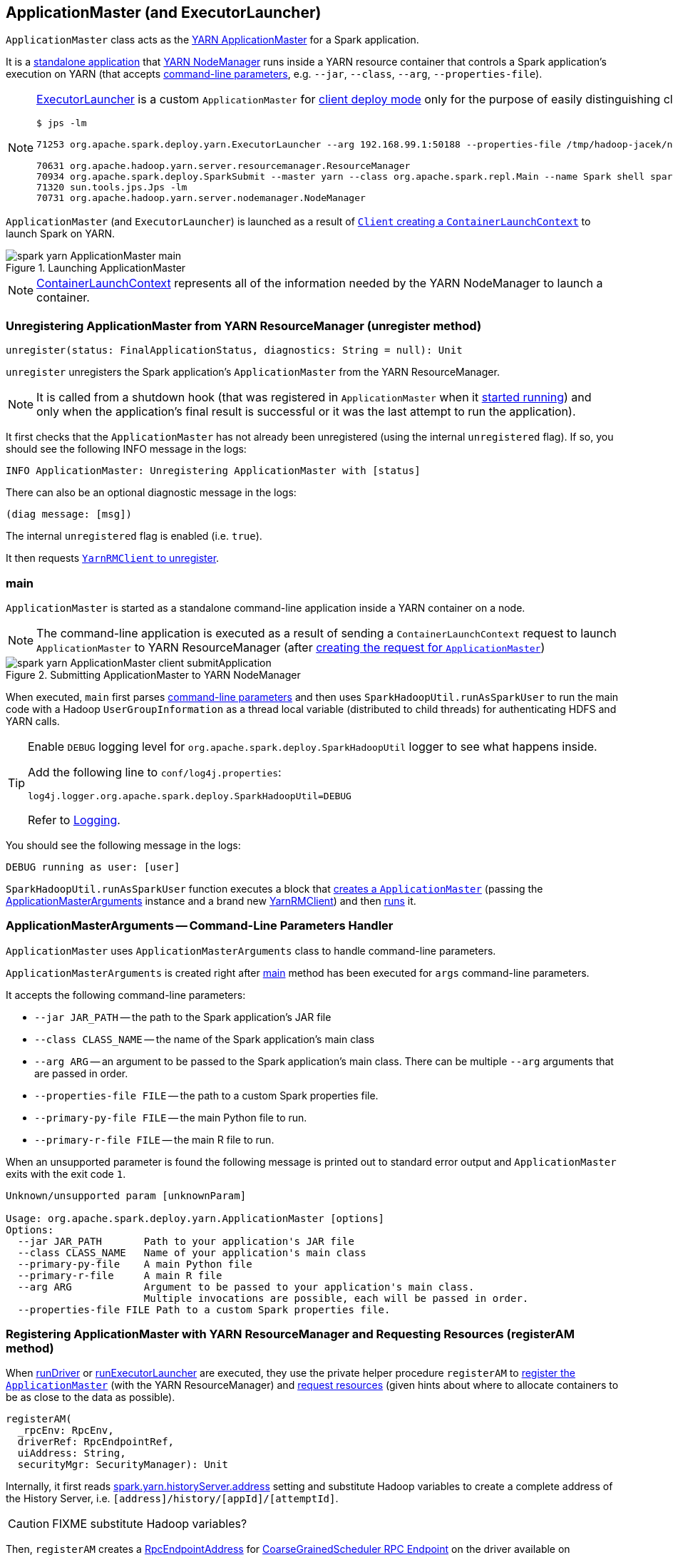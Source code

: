 == [[ApplicationMaster]][[ExecutorLauncher]] ApplicationMaster (and ExecutorLauncher)

`ApplicationMaster` class acts as the link:yarn/spark-yarn-introduction.adoc#ApplicationMaster[YARN ApplicationMaster] for a Spark application.

It is a <<main, standalone application>> that link:yarn/spark-yarn-introduction.adoc#NodeManager[YARN NodeManager] runs inside a YARN resource container that controls a Spark application's execution on YARN (that accepts <<command-line-parameters, command-line parameters>>, e.g. `--jar`, `--class`, `--arg`, `--properties-file`).

[NOTE]
====
<<ExecutorLauncher, ExecutorLauncher>> is a custom `ApplicationMaster` for link:../spark-deploy-mode.adoc#client[client deploy mode] only for the purpose of easily distinguishing client and cluster deploy modes when using `ps` or `jps`.

[options="wrap"]
----
$ jps -lm

71253 org.apache.spark.deploy.yarn.ExecutorLauncher --arg 192.168.99.1:50188 --properties-file /tmp/hadoop-jacek/nm-local-dir/usercache/jacek/appcache/application_1468961163409_0001/container_1468961163409_0001_01_000001/__spark_conf__/__spark_conf__.properties

70631 org.apache.hadoop.yarn.server.resourcemanager.ResourceManager
70934 org.apache.spark.deploy.SparkSubmit --master yarn --class org.apache.spark.repl.Main --name Spark shell spark-shell
71320 sun.tools.jps.Jps -lm
70731 org.apache.hadoop.yarn.server.nodemanager.NodeManager
----
====

`ApplicationMaster` (and `ExecutorLauncher`) is launched as a result of link:spark-yarn-client.adoc#createContainerLaunchContext[`Client` creating a `ContainerLaunchContext`] to launch Spark on YARN.

.Launching ApplicationMaster
image::../images/spark-yarn-ApplicationMaster-main.png[align="center"]

NOTE: https://hadoop.apache.org/docs/current/api/org/apache/hadoop/yarn/api/records/ContainerLaunchContext.html[ContainerLaunchContext] represents all of the information needed by the YARN NodeManager to launch a container.

=== [[unregister]] Unregistering ApplicationMaster from YARN ResourceManager (unregister method)

[source, scala]
----
unregister(status: FinalApplicationStatus, diagnostics: String = null): Unit
----

`unregister` unregisters the Spark application's `ApplicationMaster` from the YARN ResourceManager.

NOTE: It is called from a shutdown hook (that was registered in `ApplicationMaster` when it <<run, started running>>) and only when the application's final result is successful or it was the last attempt to run the application).

It first checks that the `ApplicationMaster` has not already been unregistered (using the internal `unregistered` flag). If so, you should see the following INFO message in the logs:

```
INFO ApplicationMaster: Unregistering ApplicationMaster with [status]
```

There can also be an optional diagnostic message in the logs:

```
(diag message: [msg])
```

The internal `unregistered` flag is enabled (i.e. `true`).

It then requests link:spark-yarn-yarnrmclient.adoc#unregister[`YarnRMClient` to unregister].

=== [[main]] main

`ApplicationMaster` is started as a standalone command-line application inside a YARN container on a node.

NOTE: The command-line application is executed as a result of sending a `ContainerLaunchContext` request to launch `ApplicationMaster` to YARN ResourceManager (after link:spark-yarn-client.adoc#createContainerLaunchContext[creating the request for `ApplicationMaster`])

.Submitting ApplicationMaster to YARN NodeManager
image::../images/spark-yarn-ApplicationMaster-client-submitApplication.png[align="center"]

When executed, `main` first parses <<command-line-parameters, command-line parameters>> and then uses `SparkHadoopUtil.runAsSparkUser` to run the main code with a Hadoop `UserGroupInformation` as a thread local variable (distributed to child threads) for authenticating HDFS and YARN calls.

[TIP]
====
Enable `DEBUG` logging level for `org.apache.spark.deploy.SparkHadoopUtil` logger to see what happens inside.

Add the following line to `conf/log4j.properties`:

```
log4j.logger.org.apache.spark.deploy.SparkHadoopUtil=DEBUG
```

Refer to link:spark-logging.adoc[Logging].
====

You should see the following message in the logs:

```
DEBUG running as user: [user]
```

`SparkHadoopUtil.runAsSparkUser` function executes a block that <<creating-instance, creates a `ApplicationMaster`>> (passing the <<ApplicationMasterArguments, ApplicationMasterArguments>> instance and a brand new link:spark-yarn-yarnrmclient.adoc[YarnRMClient]) and then <<run, runs>> it.

=== [[command-line-parameters]][[ApplicationMasterArguments]] ApplicationMasterArguments -- Command-Line Parameters Handler

`ApplicationMaster` uses `ApplicationMasterArguments` class to handle command-line parameters.

`ApplicationMasterArguments` is created right after <<main, main>> method has been executed for `args` command-line parameters.

It accepts the following command-line parameters:

* `--jar JAR_PATH` -- the path to the Spark application's JAR file
* `--class CLASS_NAME` -- the name of the Spark application's main class
* `--arg ARG` -- an argument to be passed to the Spark application's main class. There can be multiple `--arg` arguments that are passed in order.
* `--properties-file FILE` -- the path to a custom Spark properties file.
* `--primary-py-file FILE` -- the main Python file to run.
* `--primary-r-file FILE` -- the main R file to run.

When an unsupported parameter is found the following message is printed out to standard error output and `ApplicationMaster` exits with the exit code `1`.

```
Unknown/unsupported param [unknownParam]

Usage: org.apache.spark.deploy.yarn.ApplicationMaster [options]
Options:
  --jar JAR_PATH       Path to your application's JAR file
  --class CLASS_NAME   Name of your application's main class
  --primary-py-file    A main Python file
  --primary-r-file     A main R file
  --arg ARG            Argument to be passed to your application's main class.
                       Multiple invocations are possible, each will be passed in order.
  --properties-file FILE Path to a custom Spark properties file.
```

=== [[registerAM]] Registering ApplicationMaster with YARN ResourceManager and Requesting Resources (registerAM method)

When <<runDriver, runDriver>> or <<runExecutorLauncher, runExecutorLauncher>> are executed, they use the private helper procedure `registerAM` to link:spark-yarn-yarnrmclient.adoc#register[register the `ApplicationMaster`] (with the YARN ResourceManager) and link:spark-yarn-YarnAllocator.adoc#allocateResources[request resources] (given hints about where to allocate containers to be as close to the data as possible).

[source, scala]
----
registerAM(
  _rpcEnv: RpcEnv,
  driverRef: RpcEndpointRef,
  uiAddress: String,
  securityMgr: SecurityManager): Unit
----

Internally, it first reads link:spark-yarn-settings.adoc#spark.yarn.historyServer.address[spark.yarn.historyServer.address] setting and substitute Hadoop variables to create a complete address of the History Server, i.e. `[address]/history/[appId]/[attemptId]`.

CAUTION: FIXME substitute Hadoop variables?

Then, `registerAM` creates a link:spark-rpc.adoc#RpcEndpointAddress[RpcEndpointAddress] for link:spark-scheduler-backends-coarse-grained.adoc#CoarseGrainedScheduler[CoarseGrainedScheduler RPC Endpoint] on the driver available on link:spark-sparkenv.adoc#spark.driver.host[spark.driver.host] and link:spark-sparkenv.adoc#spark.driver.port[spark.driver.port].

It link:spark-yarn-yarnrmclient.adoc#register[registers the `ApplicationMaster`] with the YARN ResourceManager and link:spark-yarn-YarnAllocator.adoc#allocateResources[request resources] (given hints about where to allocate containers to be as close to the data as possible).

Ultimately, `registerAM` <<launchReporterThread, launches reporter thread>>.

=== [[runDriver]] Running Driver in Cluster Mode (runDriver method)

[source, scala]
----
runDriver(securityMgr: SecurityManager): Unit
----

`runDriver` is a private procedure to...???

It starts by registering Web UI security filters.

CAUTION: FIXME Why is this needed? `addAmIpFilter`

It then starts the user class (with the driver) in a separate thread. You should see the following INFO message in the logs:

```
INFO Starting the user application in a separate Thread
```

CAUTION: FIXME Review `startUserApplication`.

You should see the following INFO message in the logs:

```
INFO Waiting for spark context initialization
```

CAUTION: FIXME Review `waitForSparkContextInitialized`

CAUTION: FIXME Finish...

=== [[runExecutorLauncher]] Running Executor Launcher (runExecutorLauncher method)

[source, scala]
----
runExecutorLauncher(securityMgr: SecurityManager): Unit
----

`runExecutorLauncher` reads link:spark-yarn-settings.adoc#spark.yarn.am.port[spark.yarn.am.port] (or assume `0`) and starts the `sparkYarnAM` RPC Environment (in client mode).

CAUTION: FIXME What's client mode?

It then waits for the driver to be available.

CAUTION: FIXME Review `waitForSparkDriver`

It registers Web UI security filters.

CAUTION: FIXME Why is this needed? `addAmIpFilter`

Ultimately, `runExecutorLauncher` <<registerAM, registers the `ApplicationMaster` and requests resources>> and waits until the <<reporterThread, reporterThread>> dies.

CAUTION: FIXME Describe `registerAM`

=== [[reporterThread]] reporterThread

CAUTION: FIXME

=== [[launchReporterThread]] launchReporterThread

CAUTION: FIXME

=== [[sparkContextInitialized]] Setting Internal SparkContext Reference (sparkContextInitialized methods)

[source, scala]
----
sparkContextInitialized(sc: SparkContext): Unit
----

`sparkContextInitialized` passes the call on to the `ApplicationMaster.sparkContextInitialized` that sets the internal `sparkContextRef` reference (to be `sc`).

=== [[sparkContextStopped]] Clearing Internal SparkContext Reference (sparkContextStopped methods)

[source, scala]
----
sparkContextStopped(sc: SparkContext): Boolean
----

`sparkContextStopped` passes the call on to the `ApplicationMaster.sparkContextStopped` that clears the internal `sparkContextRef` reference (i.e. sets it to `null`).

=== [[creating-instance]] Creating ApplicationMaster Instance

.ApplicationMaster's Dependencies
image::../images/spark-yarn-ApplicationMaster.png[align="center"]

When creating an instance of `ApplicationMaster` it requires <<ApplicationMasterArguments, ApplicationMasterArguments>> and link:spark-yarn-yarnrmclient.adoc[YarnRMClient].

It instantiates link:spark-configuration.adoc[SparkConf] and Hadoop's `YarnConfiguration` (using link:spark-hadoop.adoc#newConfiguration[SparkHadoopUtil.newConfiguration]).

It assumes link:spark-deploy-mode.adoc#cluster[cluster deploy mode] when <<command-line-parameters, `--class` was specified>>.

It computes the internal `maxNumExecutorFailures` using the optional link:spark-yarn-settings.adoc#spark.yarn.max.executor.failures[spark.yarn.max.executor.failures] if set. Otherwise, it is twice link:spark-executor.adoc#spark.executor.instances[spark.executor.instances] or link:spark-dynamic-allocation.adoc#spark.dynamicAllocation.maxExecutors[spark.dynamicAllocation.maxExecutors] (with dynamic allocation enabled) with the minimum of `3`.

It reads `yarn.am.liveness-monitor.expiry-interval-ms` (default: `120000`) from YARN to set the heartbeat interval. It is set to the minimum of the half of the YARN setting or link:spark-yarn-settings.adoc#spark.yarn.scheduler.heartbeat.interval-ms[spark.yarn.scheduler.heartbeat.interval-ms] with the minimum of `0`.

`initialAllocationInterval` is set to the minimum of the heartbeat interval or link:spark-yarn-settings.adoc#spark.yarn.scheduler.initial-allocation.interval[spark.yarn.scheduler.initial-allocation.interval].

It then <<localResources, loads the localized files>> (as set by the client).

CAUTION: FIXME Who's the client?

=== [[localResources]] localResources attribute

When <<creating-instance, `ApplicationMaster` is instantiated>>, it computes internal `localResources` collection of YARN's https://hadoop.apache.org/docs/current/api/org/apache/hadoop/yarn/api/records/LocalResource.html[LocalResource] by name based on the internal `spark.yarn.cache.*` configuration settings.

[source, scala]
----
localResources: Map[String, LocalResource]
----

You should see the following INFO message in the logs:

```
INFO ApplicationMaster: Preparing Local resources
```

It starts by reading the internal Spark configuration settings (that were earlier set when link:spark-yarn-client.adoc#prepareLocalResources[`Client` prepared local resources to distribute]):

* link:spark-yarn-settings.adoc#spark.yarn.cache.filenames[spark.yarn.cache.filenames]
* link:spark-yarn-settings.adoc#spark.yarn.cache.sizes[spark.yarn.cache.sizes]
* link:spark-yarn-settings.adoc#spark.yarn.cache.timestamps[spark.yarn.cache.timestamps]
* link:spark-yarn-settings.adoc#spark.yarn.cache.visibilities[spark.yarn.cache.visibilities]
* link:spark-yarn-settings.adoc#spark.yarn.cache.types[spark.yarn.cache.types]

For each file name in link:spark-yarn-settings.adoc#spark.yarn.cache.filenames[spark.yarn.cache.filenames] it maps link:spark-yarn-settings.adoc#spark.yarn.cache.types[spark.yarn.cache.types] to an appropriate YARN's https://hadoop.apache.org/docs/current/api/org/apache/hadoop/yarn/api/records/LocalResourceType.html[LocalResourceType] and creates a new YARN https://hadoop.apache.org/docs/current/api/org/apache/hadoop/yarn/api/records/LocalResource.html[LocalResource].

NOTE: https://hadoop.apache.org/docs/current/api/org/apache/hadoop/yarn/api/records/LocalResource.html[LocalResource] represents a local resource required to run a container.

If link:spark-yarn-settings.adoc#spark.yarn.cache.confArchive[spark.yarn.cache.confArchive] is set, it is added to `localResources` as https://hadoop.apache.org/docs/current/api/org/apache/hadoop/yarn/api/records/LocalResourceType.html#ARCHIVE[ARCHIVE] resource type and https://hadoop.apache.org/docs/current/api/org/apache/hadoop/yarn/api/records/LocalResourceVisibility.html#PRIVATE[PRIVATE] visibility.

NOTE: link:spark-yarn-settings.adoc#spark.yarn.cache.confArchive[spark.yarn.cache.confArchive] is set when link:spark-yarn-client.adoc#prepareLocalResources[`Client` prepares local resources].

NOTE: `ARCHIVE` is an archive file that is automatically unarchived by the NodeManager.

NOTE: `PRIVATE` visibility means to share a resource among all applications of the same user on the node.

Ultimately, it removes the cache-related settings from the link:spark-configuration.adoc[Spark configuration] and system properties.

You should see the following INFO message in the logs:

```
INFO ApplicationMaster: Prepared Local resources [resources]
```

=== [[run]] run

When `ApplicationMaster` is started as a standalone command-line application (using <<main, main>> method), ultimately it calls `run`. The result of calling `run` is the final result of the `ApplicationMaster` command-line application.

[source, scala]
----
run(): Int
----

It sets cluster mode settings, registers a cleanup shutdown hook, schedules `AMDelegationTokenRenewer` and finally registers `ApplicationMaster` for the Spark application (either calling <<runDriver, runDriver>> for cluster mode or <<runExecutorLauncher, runExecutorLauncher>> for client mode).

When `run` runs you should see the following INFO in the logs:

```
INFO ApplicationAttemptId: [appAttemptId]
```

CAUTION: FIXME Explain what `appAttemptId` is and how to change it.

When executed in `cluster` deploy mode, it sets the following system properties:

* link:spark-webui.adoc#spark.ui.port[spark.ui.port] as `0`
* link:spark-configuration.adoc#spark.master[spark.master] as `yarn`
* link:spark-deploy-mode.adoc#spark.submit.deployMode[spark.submit.deployMode] as `cluster`
* link:spark-yarn-settings.adoc#spark.yarn.app.id[spark.yarn.app.id] as application id

CAUTION: FIXME Link to the page about yarn deploy modes (not the general ones).

The cleanup shutdown hook is registered.

CAUTION: FIXME Describe the shutdown hook.

`SecurityManager` is created. If the link:spark-yarn-settings.adoc#spark.yarn.credentials.file[credentials file config] is present, a `AMDelegationTokenRenewer` is started.

CAUTION: FIXME Describe `AMDelegationTokenRenewer#scheduleLoginFromKeytab`

It finally registers `ApplicationMaster` for the Spark application (either calling <<runDriver, runDriver>> for cluster mode or <<runExecutorLauncher, runExecutorLauncher>> for client mode).

Any exceptions in `run` are caught and reported to the logs as ERROR message:

```
ERROR Uncaught exception: [exception]
```

And the application run attempt is <<finish, finished>> with `FAILED` status and `EXIT_UNCAUGHT_EXCEPTION` (10) exit code.

=== [[finish]] finish

CAUTION: FIXME

=== [[ExecutorLauncher]] ExecutorLauncher

`ExecutorLauncher` comes with no extra functionality when compared to `ApplicationMaster`. It serves as a helper class to run `ApplicationMaster` under another class name in link:spark-deploy-mode.adoc#client[client deploy mode].

With the two different class names (pointing at the same class `ApplicationMaster`) you should be more successful to distinguish between `ExecutorLauncher` (which is really a `ApplicationMaster`) in link:spark-deploy-mode.adoc#client[client deploy mode] and the `ApplicationMaster` in link:spark-deploy-mode.adoc#cluster[cluster deploy mode] using tools like `ps` or `jps`.

NOTE: Consider `ExecutorLauncher` a `ApplicationMaster` for client deploy mode.

=== [[getAttemptId]] Obtain Attempt Id (getAttemptId method)

[source, scala]
----
getAttemptId(): ApplicationAttemptId
----

`getAttemptId` returns YARN's `ApplicationAttemptId` (of the Spark application to which the container was assigned).

Internally, it queries YARN by means of link:spark-yarn-yarnrmclient.adoc#getAttemptId[YarnRMClient].

=== [[addAmIpFilter]] addAmIpFilter helper method

[source, scala]
----
addAmIpFilter(): Unit
----

`addAmIpFilter` is a helper method that ...???

It starts by reading Hadoop's environmental variable https://hadoop.apache.org/docs/current/api/org/apache/hadoop/yarn/api/ApplicationConstants.html#APPLICATION_WEB_PROXY_BASE_ENV[ApplicationConstants.APPLICATION_WEB_PROXY_BASE_ENV] that it passes to link:spark-yarn-yarnrmclient.adoc#getAmIpFilterParams[`YarnRMClient` to compute the configuration for the `AmIpFilter` for web UI].

In cluster deploy mode (when `ApplicationMaster` runs with web UI), it sets `spark.ui.filters` system property as `org.apache.hadoop.yarn.server.webproxy.amfilter.AmIpFilter`. It also sets system properties from the key-value configuration of `AmIpFilter` (computed earlier) as `spark.org.apache.hadoop.yarn.server.webproxy.amfilter.AmIpFilter.param.[key]` being `[value]`.

In client deploy mode (when `ApplicationMaster` runs on another JVM or even host than web UI), it simply sends a `AddWebUIFilter` to `ApplicationMaster` (namely to link:spark-yarn-AMEndpoint.adoc[AMEndpoint RPC Endpoint]).
